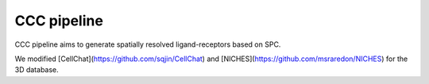 .. _`CCC`:
========================================
CCC pipeline
========================================

CCC pipeline aims to generate spatially resolved ligand-receptors based on SPC.

We modified [CellChat](https://github.com/sqjin/CellChat) and [NICHES](https://github.com/msraredon/NICHES) for the 3D database.
